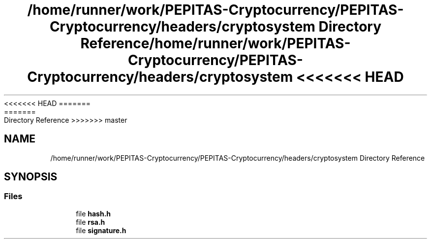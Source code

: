 <<<<<<< HEAD
.TH "/home/runner/work/PEPITAS-Cryptocurrency/PEPITAS-Cryptocurrency/headers/cryptosystem Directory Reference" 3 "Sat May 8 2021" "PEPITAS CRYPTOCURRENCY" \" -*- nroff -*-
=======
.TH "/home/runner/work/PEPITAS-Cryptocurrency/PEPITAS-Cryptocurrency/headers/cryptosystem Directory Reference" 3 "Sun May 9 2021" "PEPITAS CRYPTOCURRENCY" \" -*- nroff -*-
>>>>>>> master
.ad l
.nh
.SH NAME
/home/runner/work/PEPITAS-Cryptocurrency/PEPITAS-Cryptocurrency/headers/cryptosystem Directory Reference
.SH SYNOPSIS
.br
.PP
.SS "Files"

.in +1c
.ti -1c
.RI "file \fBhash\&.h\fP"
.br
.ti -1c
.RI "file \fBrsa\&.h\fP"
.br
.ti -1c
.RI "file \fBsignature\&.h\fP"
.br
.in -1c
